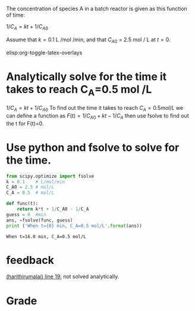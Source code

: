 #+ASSIGNMENT: nla-1
#+POINTS: 1
#+CATEGORY: homework
#+RUBRIC: (("technical" . 0.7) ("presentation" . 0.3))
#+DUEDATE: <2015-09-15 Tue>

The concentration of species A in a batch reactor is given as this function of time:

\(1 / C_A = k t + 1 / C_{A0}\)

Assume that $k = 0.1$ L /mol /min, and that $C_{A0}$ = 2.5 mol / L at $t=0$.

elisp:org-toggle-latex-overlays

* Analytically solve for the time it takes to reach C_A=0.5 mol /L

\(1 / C_A = k t + 1 / C_{A0}\)
To find out the time it takes to reach \(C_A = 0.5 mol/L\)
we can define a function as \(F(t) = 1/C_{A0}+ k t-1/C_A\)
then use fsolve to find out the t for F(t)=0.

* Use python and fsolve to solve for the time.
  #+BEGIN_SRC python
from scipy.optimize import fsolve
k = 0.1    # L/mol/min
C_A0 = 2.5 # mol/L
C_A = 0.5  # mol/L

def func(t):
    return k*t + 1/C_A0 - 1/C_A
guess = 0  #min
ans, =fsolve(func, guess)
print ('When t={0} min, C_A=0.5 mol/L'.format(ans))
    
  #+END_SRC

  #+RESULTS:
  : When t=16.0 min, C_A=0.5 mol/L

#+TURNED-IN: Tue Sep 15 17:45:13 2015

* feedback
[[elisp:(goto-char 584)][(harithirumalai) line 19:]] not solved analytically.


* Grade
#+technical: A/B
#+presentation: A
#+GRADE: 0.830
#+GRADED-BY: Hari Thirumalai
